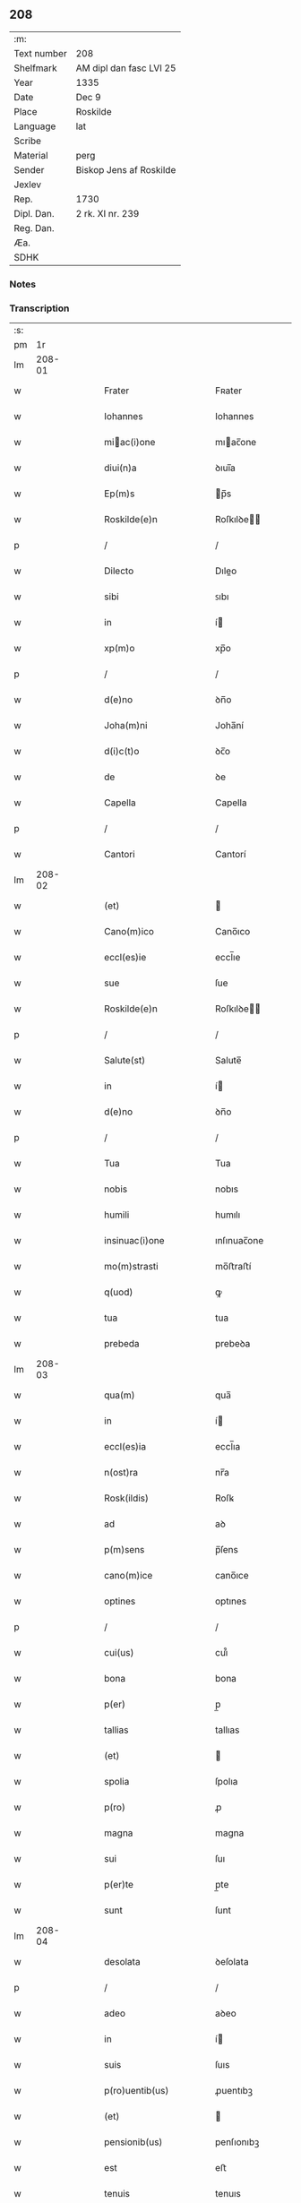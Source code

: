 ** 208
| :m:         |                         |
| Text number | 208                     |
| Shelfmark   | AM dipl dan fasc LVI 25 |
| Year        | 1335                    |
| Date        | Dec 9                   |
| Place       | Roskilde                |
| Language    | lat                     |
| Scribe      |                         |
| Material    | perg                    |
| Sender      | Biskop Jens af Roskilde |
| Jexlev      |                         |
| Rep.        | 1730                    |
| Dipl. Dan.  | 2 rk. XI nr. 239        |
| Reg. Dan.   |                         |
| Æa.         |                         |
| SDHK        |                         |

*** Notes


*** Transcription
| :s: |        |   |   |   |   |                          |               |   |   |   |   |     |   |   |   |               |
| pm  |     1r |   |   |   |   |                          |               |   |   |   |   |     |   |   |   |               |
| lm  | 208-01 |   |   |   |   |                          |               |   |   |   |   |     |   |   |   |               |
| w   |        |   |   |   |   | Frater                   | Fʀater        |   |   |   |   | lat |   |   |   |        208-01 |
| w   |        |   |   |   |   | Iohannes                 | Iohannes      |   |   |   |   | lat |   |   |   |        208-01 |
| w   |        |   |   |   |   | miac(i)one              | mıac̅one      |   |   |   |   | lat |   |   |   |        208-01 |
| w   |        |   |   |   |   | diui(n)a                 | ꝺıuı̅a         |   |   |   |   | lat |   |   |   |        208-01 |
| w   |        |   |   |   |   | Ep(m)s                   | p̅s           |   |   |   |   | lat |   |   |   |        208-01 |
| w   |        |   |   |   |   | Roskilde(e)n             | Roſkılꝺe̅     |   |   |   |   | lat |   |   |   |        208-01 |
| p   |        |   |   |   |   | /                        | /             |   |   |   |   | lat |   |   |   |        208-01 |
| w   |        |   |   |   |   | Dilecto                  | Dıleo        |   |   |   |   | lat |   |   |   |        208-01 |
| w   |        |   |   |   |   | sibi                     | ꜱıbı          |   |   |   |   | lat |   |   |   |        208-01 |
| w   |        |   |   |   |   | in                       | í            |   |   |   |   | lat |   |   |   |        208-01 |
| w   |        |   |   |   |   | xp(m)o                   | xp̅o           |   |   |   |   | lat |   |   |   |        208-01 |
| p   |        |   |   |   |   | /                        | /             |   |   |   |   | lat |   |   |   |        208-01 |
| w   |        |   |   |   |   | d(e)no                   | ꝺn̅o           |   |   |   |   | lat |   |   |   |        208-01 |
| w   |        |   |   |   |   | Joha(m)ni                | Joha̅ní        |   |   |   |   | lat |   |   |   |        208-01 |
| w   |        |   |   |   |   | d(i)c(t)o                | ꝺc̅o           |   |   |   |   | lat |   |   |   |        208-01 |
| w   |        |   |   |   |   | de                       | ꝺe            |   |   |   |   | lat |   |   |   |        208-01 |
| w   |        |   |   |   |   | Capella                  | Capella       |   |   |   |   | lat |   |   |   |        208-01 |
| p   |        |   |   |   |   | /                        | /             |   |   |   |   | lat |   |   |   |        208-01 |
| w   |        |   |   |   |   | Cantori                  | Cantorí       |   |   |   |   | lat |   |   |   |        208-01 |
| lm  | 208-02 |   |   |   |   |                          |               |   |   |   |   |     |   |   |   |               |
| w   |        |   |   |   |   | (et)                     |              |   |   |   |   | lat |   |   |   |        208-02 |
| w   |        |   |   |   |   | Cano(m)ico               | Cano̅ıco       |   |   |   |   | lat |   |   |   |        208-02 |
| w   |        |   |   |   |   | eccl(es)ie               | eccl̅ıe        |   |   |   |   | lat |   |   |   |        208-02 |
| w   |        |   |   |   |   | sue                      | ſue           |   |   |   |   | lat |   |   |   |        208-02 |
| w   |        |   |   |   |   | Roskilde(e)n             | Roſkılꝺe̅     |   |   |   |   | lat |   |   |   |        208-02 |
| p   |        |   |   |   |   | /                        | /             |   |   |   |   | lat |   |   |   |        208-02 |
| w   |        |   |   |   |   | Salute(st)               | Salute̅        |   |   |   |   | lat |   |   |   |        208-02 |
| w   |        |   |   |   |   | in                       | í            |   |   |   |   | lat |   |   |   |        208-02 |
| w   |        |   |   |   |   | d(e)no                   | ꝺn̅o           |   |   |   |   | lat |   |   |   |        208-02 |
| p   |        |   |   |   |   | /                        | /             |   |   |   |   | lat |   |   |   |        208-02 |
| w   |        |   |   |   |   | Tua                      | Tua           |   |   |   |   | lat |   |   |   |        208-02 |
| w   |        |   |   |   |   | nobis                    | nobıs         |   |   |   |   | lat |   |   |   |        208-02 |
| w   |        |   |   |   |   | humili                   | humılı        |   |   |   |   | lat |   |   |   |        208-02 |
| w   |        |   |   |   |   | insinuac(i)one           | ınſınuac̅one   |   |   |   |   | lat |   |   |   |        208-02 |
| w   |        |   |   |   |   | mo(m)strasti             | mo̅ﬅraﬅí       |   |   |   |   | lat |   |   |   |        208-02 |
| w   |        |   |   |   |   | q(uod)                   | ꝙ             |   |   |   |   | lat |   |   |   |        208-02 |
| w   |        |   |   |   |   | tua                      | tua           |   |   |   |   | lat |   |   |   |        208-02 |
| w   |        |   |   |   |   | prebeda                  | prebeꝺa       |   |   |   |   | lat |   |   |   |        208-02 |
| lm  | 208-03 |   |   |   |   |                          |               |   |   |   |   |     |   |   |   |               |
| w   |        |   |   |   |   | qua(m)                   | qua̅           |   |   |   |   | lat |   |   |   |        208-03 |
| w   |        |   |   |   |   | in                       | í            |   |   |   |   | lat |   |   |   |        208-03 |
| w   |        |   |   |   |   | eccl(es)ia               | eccl̅ıa        |   |   |   |   | lat |   |   |   |        208-03 |
| w   |        |   |   |   |   | n(ost)ra                 | nr̅a           |   |   |   |   | lat |   |   |   |        208-03 |
| w   |        |   |   |   |   | Rosk(ildis)              | Roſꝃ          |   |   |   |   | lat |   |   |   |        208-03 |
| w   |        |   |   |   |   | ad                       | aꝺ            |   |   |   |   | lat |   |   |   |        208-03 |
| w   |        |   |   |   |   | p(m)sens                 | p̅ſens         |   |   |   |   | lat |   |   |   |        208-03 |
| w   |        |   |   |   |   | cano(m)ice               | cano̅ıce       |   |   |   |   | lat |   |   |   |        208-03 |
| w   |        |   |   |   |   | optines                  | optınes       |   |   |   |   | lat |   |   |   |        208-03 |
| p   |        |   |   |   |   | /                        | /             |   |   |   |   | lat |   |   |   |        208-03 |
| w   |        |   |   |   |   | cui(us)                  | cuı᷒           |   |   |   |   | lat |   |   |   |        208-03 |
| w   |        |   |   |   |   | bona                     | bona          |   |   |   |   | lat |   |   |   |        208-03 |
| w   |        |   |   |   |   | p(er)                    | p̲             |   |   |   |   | lat |   |   |   |        208-03 |
| w   |        |   |   |   |   | tallias                  | tallıas       |   |   |   |   | lat |   |   |   |        208-03 |
| w   |        |   |   |   |   | (et)                     |              |   |   |   |   | lat |   |   |   |        208-03 |
| w   |        |   |   |   |   | spolia                   | ſpolıa        |   |   |   |   | lat |   |   |   |        208-03 |
| w   |        |   |   |   |   | p(ro)                    | ꝓ             |   |   |   |   | lat |   |   |   |        208-03 |
| w   |        |   |   |   |   | magna                    | magna         |   |   |   |   | lat |   |   |   |        208-03 |
| w   |        |   |   |   |   | sui                      | ſuı           |   |   |   |   | lat |   |   |   |        208-03 |
| w   |        |   |   |   |   | p(er)te                  | p̲te           |   |   |   |   | lat |   |   |   |        208-03 |
| w   |        |   |   |   |   | sunt                     | ſunt          |   |   |   |   | lat |   |   |   |        208-03 |
| lm  | 208-04 |   |   |   |   |                          |               |   |   |   |   |     |   |   |   |               |
| w   |        |   |   |   |   | desolata                 | ꝺeſolata      |   |   |   |   | lat |   |   |   |        208-04 |
| p   |        |   |   |   |   | /                        | /             |   |   |   |   | lat |   |   |   |        208-04 |
| w   |        |   |   |   |   | adeo                     | aꝺeo          |   |   |   |   | lat |   |   |   |        208-04 |
| w   |        |   |   |   |   | in                       | í            |   |   |   |   | lat |   |   |   |        208-04 |
| w   |        |   |   |   |   | suis                     | ſuıs          |   |   |   |   | lat |   |   |   |        208-04 |
| w   |        |   |   |   |   | p(ro)uentib(us)          | ꝓuentıbꝫ      |   |   |   |   | lat |   |   |   |        208-04 |
| w   |        |   |   |   |   | (et)                     |              |   |   |   |   | lat |   |   |   |        208-04 |
| w   |        |   |   |   |   | pensionib(us)            | penſıonıbꝫ    |   |   |   |   | lat |   |   |   |        208-04 |
| w   |        |   |   |   |   | est                      | eﬅ            |   |   |   |   | lat |   |   |   |        208-04 |
| w   |        |   |   |   |   | tenuis                   | tenuıs        |   |   |   |   | lat |   |   |   |        208-04 |
| w   |        |   |   |   |   | (et)                     |              |   |   |   |   | lat |   |   |   |        208-04 |
| w   |        |   |   |   |   | exilis                   | exılís        |   |   |   |   | lat |   |   |   |        208-04 |
| p   |        |   |   |   |   | /                        | /             |   |   |   |   | lat |   |   |   |        208-04 |
| w   |        |   |   |   |   | q(uod)                   | ꝙ             |   |   |   |   | lat |   |   |   |        208-04 |
| w   |        |   |   |   |   | ex                       | ex            |   |   |   |   | lat |   |   |   |        208-04 |
| w   |        |   |   |   |   | eis                      | eıs           |   |   |   |   | lat |   |   |   |        208-04 |
| w   |        |   |   |   |   | nequeas                  | nequeas       |   |   |   |   | lat |   |   |   |        208-04 |
| w   |        |   |   |   |   | vt                       | ỽt            |   |   |   |   | lat |   |   |   |        208-04 |
| w   |        |   |   |   |   | decet                    | ꝺecet         |   |   |   |   | lat |   |   |   |        208-04 |
| w   |        |   |   |   |   | comode                   | comoꝺe        |   |   |   |   | lat |   |   |   |        208-04 |
| w   |        |   |   |   |   | sus-¦tentari             | ſuſ-¦tentarí  |   |   |   |   | lat |   |   |   | 208-04—208-05 |
| p   |        |   |   |   |   | /                        | /             |   |   |   |   | lat |   |   |   |        208-05 |
| w   |        |   |   |   |   | Cum                      | Cum           |   |   |   |   | lat |   |   |   |        208-05 |
| w   |        |   |   |   |   | igit(ur)                 | ıgıt᷑          |   |   |   |   | lat |   |   |   |        208-05 |
| w   |        |   |   |   |   | dignu(m)                 | ꝺıgnu̅         |   |   |   |   | lat |   |   |   |        208-05 |
| w   |        |   |   |   |   | sit                      | ſıt           |   |   |   |   | lat |   |   |   |        208-05 |
| w   |        |   |   |   |   | (et)                     |              |   |   |   |   | lat |   |   |   |        208-05 |
| w   |        |   |   |   |   | ncc(ra)rium              | nccᷓríu       |   |   |   |   | lat |   |   |   |        208-05 |
| p   |        |   |   |   |   | /                        | /             |   |   |   |   | lat |   |   |   |        208-05 |
| w   |        |   |   |   |   | eidem                    | eıꝺe         |   |   |   |   | lat |   |   |   |        208-05 |
| w   |        |   |   |   |   | Rosk(ildis)              | Roſꝃ          |   |   |   |   | lat |   |   |   |        208-05 |
| w   |        |   |   |   |   | eccl(es)ie               | eccl̅ıe        |   |   |   |   | lat |   |   |   |        208-05 |
| p   |        |   |   |   |   | /                        | /             |   |   |   |   | lat |   |   |   |        208-05 |
| w   |        |   |   |   |   | vt                       | ỽt            |   |   |   |   | lat |   |   |   |        208-05 |
| w   |        |   |   |   |   | ip(m)a                   | ıp̅a           |   |   |   |   | lat |   |   |   |        208-05 |
| w   |        |   |   |   |   | que                      | que           |   |   |   |   | lat |   |   |   |        208-05 |
| w   |        |   |   |   |   | cet(er)as                | cet͛as         |   |   |   |   | lat |   |   |   |        208-05 |
| w   |        |   |   |   |   | Rosk(ildis)              | Roſꝃ          |   |   |   |   | lat |   |   |   |        208-05 |
| w   |        |   |   |   |   | dioc(i)                  | ꝺıoc̅          |   |   |   |   | lat |   |   |   |        208-05 |
| w   |        |   |   |   |   | eccl(es)ias              | eccl̅ıas       |   |   |   |   | lat |   |   |   |        208-05 |
| w   |        |   |   |   |   | p(m)-¦eminencie          | p̅-¦emínencıe  |   |   |   |   | lat |   |   |   | 208-05—208-06 |
| w   |        |   |   |   |   | (et)                     |              |   |   |   |   | lat |   |   |   |        208-06 |
| w   |        |   |   |   |   | p(m)lac(i)onis           | p̅lac̅onıs      |   |   |   |   | lat |   |   |   |        208-06 |
| w   |        |   |   |   |   | dignitate                | ꝺıgnıtate     |   |   |   |   | lat |   |   |   |        208-06 |
| w   |        |   |   |   |   | p(m)cellit               | p̅cellıt       |   |   |   |   | lat |   |   |   |        208-06 |
| p   |        |   |   |   |   | /                        | /             |   |   |   |   | lat |   |   |   |        208-06 |
| w   |        |   |   |   |   | Cano(m)icos              | Cano̅ıcos      |   |   |   |   | lat |   |   |   |        208-06 |
| w   |        |   |   |   |   | habeat                   | habeat        |   |   |   |   | lat |   |   |   |        208-06 |
| w   |        |   |   |   |   | ydoneos                  | yꝺoneos       |   |   |   |   | lat |   |   |   |        208-06 |
| p   |        |   |   |   |   | /                        | /             |   |   |   |   | lat |   |   |   |        208-06 |
| w   |        |   |   |   |   | quibus                   | quıbus        |   |   |   |   | lat |   |   |   |        208-06 |
| w   |        |   |   |   |   | (et)                     |              |   |   |   |   | lat |   |   |   |        208-06 |
| w   |        |   |   |   |   | mor(um)                  | moꝝ           |   |   |   |   | lat |   |   |   |        208-06 |
| w   |        |   |   |   |   | honestas                 | honeﬅas       |   |   |   |   | lat |   |   |   |        208-06 |
| w   |        |   |   |   |   | (et)                     |              |   |   |   |   | lat |   |   |   |        208-06 |
| w   |        |   |   |   |   | lr(m)ar(um)              | lr̅aꝝ          |   |   |   |   | lat |   |   |   |        208-06 |
| w   |        |   |   |   |   | sci(n)a                  | ſcı̅a          |   |   |   |   | lat |   |   |   |        208-06 |
| lm  | 208-07 |   |   |   |   |                          |               |   |   |   |   |     |   |   |   |               |
| w   |        |   |   |   |   | suffraget(ur)            | ſuffraget᷑     |   |   |   |   | lat |   |   |   |        208-07 |
| p   |        |   |   |   |   | /                        | /             |   |   |   |   | lat |   |   |   |        208-07 |
| w   |        |   |   |   |   | ac                       | ac            |   |   |   |   | lat |   |   |   |        208-07 |
| w   |        |   |   |   |   | talib(us)                | talıbꝫ        |   |   |   |   | lat |   |   |   |        208-07 |
| w   |        |   |   |   |   | no(m)                    | no̅            |   |   |   |   | lat |   |   |   |        208-07 |
| w   |        |   |   |   |   | i(n)merito               | ı̅merıto       |   |   |   |   | lat |   |   |   |        208-07 |
| w   |        |   |   |   |   | de                       | ꝺe            |   |   |   |   | lat |   |   |   |        208-07 |
| w   |        |   |   |   |   | (con)gruis               | ꝯgruıs        |   |   |   |   | lat |   |   |   |        208-07 |
| w   |        |   |   |   |   | (et)                     |              |   |   |   |   | lat |   |   |   |        208-07 |
| w   |        |   |   |   |   | pociorib(us)             | pocıorıbꝫ     |   |   |   |   | lat |   |   |   |        208-07 |
| w   |        |   |   |   |   | sit                      | ſıt           |   |   |   |   | lat |   |   |   |        208-07 |
| w   |        |   |   |   |   | beneficijs               | benefıcıȷs    |   |   |   |   | lat |   |   |   |        208-07 |
| w   |        |   |   |   |   | p(ro)uidendu(m)          | ꝓuıꝺenꝺu̅      |   |   |   |   | lat |   |   |   |        208-07 |
| p   |        |   |   |   |   | /                        | /             |   |   |   |   | lat |   |   |   |        208-07 |
| w   |        |   |   |   |   | nos                      | os           |   |   |   |   | lat |   |   |   |        208-07 |
| w   |        |   |   |   |   | hac                      | hac           |   |   |   |   | lat |   |   |   |        208-07 |
| w   |        |   |   |   |   | vtilitate                | ỽtılıtate     |   |   |   |   | lat |   |   |   |        208-07 |
| w   |        |   |   |   |   | (et)                     |              |   |   |   |   | lat |   |   |   |        208-07 |
| w   |        |   |   |   |   | ne-¦cessitate            | ne-¦ceſſıtate |   |   |   |   | lat |   |   |   | 208-07—208-08 |
| w   |        |   |   |   |   | eiusde(st)               | eıuſꝺe̅        |   |   |   |   | lat |   |   |   |        208-08 |
| w   |        |   |   |   |   | preb(eat)ede             | prebe̅ꝺe       |   |   |   |   | lat |   |   |   |        208-08 |
| w   |        |   |   |   |   | pensatis                 | penſatıs      |   |   |   |   | lat |   |   |   |        208-08 |
| p   |        |   |   |   |   | /                        | /             |   |   |   |   | lat |   |   |   |        208-08 |
| w   |        |   |   |   |   | eccl(es)iam              | eccl̅ıa       |   |   |   |   | lat |   |   |   |        208-08 |
| w   |        |   |   |   |   | p(er)rochialem           | p̲rochıale    |   |   |   |   | lat |   |   |   |        208-08 |
| w   |        |   |   |   |   | Geldebrun                | Gelꝺebru     |   |   |   |   | lat |   |   |   |        208-08 |
| w   |        |   |   |   |   | nr(m)e                   | nr̅e           |   |   |   |   | lat |   |   |   |        208-08 |
| w   |        |   |   |   |   | dioc(i)                  | ꝺıoc̅          |   |   |   |   | lat |   |   |   |        208-08 |
| w   |        |   |   |   |   | p(i)us                   | pus          |   |   |   |   | lat |   |   |   |        208-08 |
| w   |        |   |   |   |   | p(er)                    | p̲             |   |   |   |   | lat |   |   |   |        208-08 |
| w   |        |   |   |   |   | libera(m)                | lıbera̅        |   |   |   |   | lat |   |   |   |        208-08 |
| w   |        |   |   |   |   | resignac(i)onem          | reſıgnac̅one  |   |   |   |   | lat |   |   |   |        208-08 |
| lm  | 208-09 |   |   |   |   |                          |               |   |   |   |   |     |   |   |   |               |
| w   |        |   |   |   |   | de                       | ꝺe            |   |   |   |   | lat |   |   |   |        208-09 |
| w   |        |   |   |   |   | iure                     | ıure          |   |   |   |   | lat |   |   |   |        208-09 |
| w   |        |   |   |   |   | (et)                     |              |   |   |   |   | lat |   |   |   |        208-09 |
| w   |        |   |   |   |   | de                       | ꝺe            |   |   |   |   | lat |   |   |   |        208-09 |
| w   |        |   |   |   |   | fc(i)o                   | fc̅o           |   |   |   |   | lat |   |   |   |        208-09 |
| w   |        |   |   |   |   | vacante(st)              | ỽacante̅       |   |   |   |   | lat |   |   |   |        208-09 |
| w   |        |   |   |   |   | in                       | í            |   |   |   |   | lat |   |   |   |        208-09 |
| w   |        |   |   |   |   | qua                      | qua           |   |   |   |   | lat |   |   |   |        208-09 |
| w   |        |   |   |   |   | nobis                    | nobıs         |   |   |   |   | lat |   |   |   |        208-09 |
| w   |        |   |   |   |   | merum                    | meru         |   |   |   |   | lat |   |   |   |        208-09 |
| w   |        |   |   |   |   | jus                      | ȷus           |   |   |   |   | lat |   |   |   |        208-09 |
| w   |        |   |   |   |   | co(m)petit               | co̅petıt       |   |   |   |   | lat |   |   |   |        208-09 |
| w   |        |   |   |   |   | patronatus               | patronatus    |   |   |   |   | lat |   |   |   |        208-09 |
| w   |        |   |   |   |   | cu(m)                    | cu̅            |   |   |   |   | lat |   |   |   |        208-09 |
| w   |        |   |   |   |   | om(n)ib(us)              | om̅ıbꝫ         |   |   |   |   | lat |   |   |   |        208-09 |
| w   |        |   |   |   |   | iurib(us)                | ıurıbꝫ        |   |   |   |   | lat |   |   |   |        208-09 |
| w   |        |   |   |   |   | (et)                     |              |   |   |   |   | lat |   |   |   |        208-09 |
| w   |        |   |   |   |   | p(er)tinencijs           | p̲tınencıȷs    |   |   |   |   | lat |   |   |   |        208-09 |
| w   |        |   |   |   |   | suis                     | ſuıs          |   |   |   |   | lat |   |   |   |        208-09 |
| lm  | 208-10 |   |   |   |   |                          |               |   |   |   |   |     |   |   |   |               |
| w   |        |   |   |   |   | reuato                  | reuato       |   |   |   |   | lat |   |   |   |        208-10 |
| w   |        |   |   |   |   | nob(m)                   | nob̅           |   |   |   |   | lat |   |   |   |        208-10 |
| p   |        |   |   |   |   | /                        | /             |   |   |   |   | lat |   |   |   |        208-10 |
| w   |        |   |   |   |   | nr(m)isq(ue)             | nr̅ısqꝫ        |   |   |   |   | lat |   |   |   |        208-10 |
| w   |        |   |   |   |   | successorib(us)          | ſucceſſorıbꝫ  |   |   |   |   | lat |   |   |   |        208-10 |
| w   |        |   |   |   |   | jure                     | ȷure          |   |   |   |   | lat |   |   |   |        208-10 |
| w   |        |   |   |   |   | Ep(m)ali                 | p̅alı         |   |   |   |   | lat |   |   |   |        208-10 |
| w   |        |   |   |   |   | in                       | í            |   |   |   |   | lat |   |   |   |        208-10 |
| w   |        |   |   |   |   | eisdem                   | eıſꝺe        |   |   |   |   | lat |   |   |   |        208-10 |
| p   |        |   |   |   |   | /                        | /             |   |   |   |   | lat |   |   |   |        208-10 |
| w   |        |   |   |   |   | de                       | ꝺe            |   |   |   |   | lat |   |   |   |        208-10 |
| w   |        |   |   |   |   | consilio                 | conſılıo      |   |   |   |   | lat |   |   |   |        208-10 |
| w   |        |   |   |   |   | (et)                     |              |   |   |   |   | lat |   |   |   |        208-10 |
| w   |        |   |   |   |   | (con)sensu               | ꝯſenſu        |   |   |   |   | lat |   |   |   |        208-10 |
| w   |        |   |   |   |   | Rosk(ildis)              | Roſꝃ          |   |   |   |   | lat |   |   |   |        208-10 |
| w   |        |   |   |   |   | Capitl(m)i               | Capıtl̅ı       |   |   |   |   | lat |   |   |   |        208-10 |
| p   |        |   |   |   |   | /                        | /             |   |   |   |   | lat |   |   |   |        208-10 |
| w   |        |   |   |   |   | predc(i)e                | preꝺc̅e        |   |   |   |   | lat |   |   |   |        208-10 |
| w   |        |   |   |   |   | preb(eat)ede             | prebe̅ꝺe       |   |   |   |   | lat |   |   |   |        208-10 |
| w   |        |   |   |   |   | tue                      | tue           |   |   |   |   | lat |   |   |   |        208-10 |
| lm  | 208-11 |   |   |   |   |                          |               |   |   |   |   |     |   |   |   |               |
| w   |        |   |   |   |   | pp(er)etue               | ̲etue         |   |   |   |   | lat |   |   |   |        208-11 |
| w   |        |   |   |   |   | a(m)nectim(us)           | a̅neım᷒        |   |   |   |   | lat |   |   |   |        208-11 |
| p   |        |   |   |   |   | /                        | /             |   |   |   |   | lat |   |   |   |        208-11 |
| w   |        |   |   |   |   | volentes                 | ỽolentes      |   |   |   |   | lat |   |   |   |        208-11 |
| w   |        |   |   |   |   | vt                       | ỽt            |   |   |   |   | lat |   |   |   |        208-11 |
| w   |        |   |   |   |   | scd(e)m                  | ſc          |   |   |   |   | lat |   |   |   |        208-11 |
| w   |        |   |   |   |   | cano(m)ica               | cano̅ıca       |   |   |   |   | lat |   |   |   |        208-11 |
| w   |        |   |   |   |   | instituta                | ınﬅıtuta      |   |   |   |   | lat |   |   |   |        208-11 |
| w   |        |   |   |   |   | in                       | í            |   |   |   |   | lat |   |   |   |        208-11 |
| w   |        |   |   |   |   | predc(i)a                | preꝺc̅a        |   |   |   |   | lat |   |   |   |        208-11 |
| w   |        |   |   |   |   | eccl(es)ia               | eccl̅ıa        |   |   |   |   | lat |   |   |   |        208-11 |
| w   |        |   |   |   |   | Geldebrun                | Gelꝺebru     |   |   |   |   | lat |   |   |   |        208-11 |
| p   |        |   |   |   |   | /                        | /             |   |   |   |   | lat |   |   |   |        208-11 |
| w   |        |   |   |   |   | ydoneu(m)                | yꝺoneu̅        |   |   |   |   | lat |   |   |   |        208-11 |
| w   |        |   |   |   |   | (et)                     |              |   |   |   |   | lat |   |   |   |        208-11 |
| w   |        |   |   |   |   | pp(er)etuu(m)            | ̲etuu̅         |   |   |   |   | lat |   |   |   |        208-11 |
| w   |        |   |   |   |   | habeas                   | habeas        |   |   |   |   | lat |   |   |   |        208-11 |
| lm  | 208-12 |   |   |   |   |                          |               |   |   |   |   |     |   |   |   |               |
| w   |        |   |   |   |   | vicariu(m)               | ỽıcarıu̅       |   |   |   |   | lat |   |   |   |        208-12 |
| w   |        |   |   |   |   | cano(m)ice               | cano̅ıce       |   |   |   |   | lat |   |   |   |        208-12 |
| w   |        |   |   |   |   | institutu(m)             | ınﬅıtutu̅      |   |   |   |   | lat |   |   |   |        208-12 |
| p   |        |   |   |   |   | /                        | /             |   |   |   |   | lat |   |   |   |        208-12 |
| w   |        |   |   |   |   | qui                      | quı           |   |   |   |   | lat |   |   |   |        208-12 |
| w   |        |   |   |   |   | p(ro)                    | ꝓ             |   |   |   |   | lat |   |   |   |        208-12 |
| w   |        |   |   |   |   | sua                      | ſua           |   |   |   |   | lat |   |   |   |        208-12 |
| w   |        |   |   |   |   | sustentac(i)one          | ſuﬅentac̅one   |   |   |   |   | lat |   |   |   |        208-12 |
| w   |        |   |   |   |   | (con)gruentem            | ꝯgruente     |   |   |   |   | lat |   |   |   |        208-12 |
| w   |        |   |   |   |   | de                       | ꝺe            |   |   |   |   | lat |   |   |   |        208-12 |
| w   |        |   |   |   |   | ip(m)ius                 | ıp̅ıus         |   |   |   |   | lat |   |   |   |        208-12 |
| w   |        |   |   |   |   | eccl(es)ie               | eccl̅ıe        |   |   |   |   | lat |   |   |   |        208-12 |
| w   |        |   |   |   |   | habeat                   | habeat        |   |   |   |   | lat |   |   |   |        208-12 |
| w   |        |   |   |   |   | p(ro)uentib(us)          | ꝓuentıbꝫ      |   |   |   |   | lat |   |   |   |        208-12 |
| w   |        |   |   |   |   | porcionem                | porcıone     |   |   |   |   | lat |   |   |   |        208-12 |
| lm  | 208-13 |   |   |   |   |                          |               |   |   |   |   |     |   |   |   |               |
| w   |        |   |   |   |   | predc(i)a                | preꝺc̅a        |   |   |   |   | lat |   |   |   |        208-13 |
| w   |        |   |   |   |   | u(er)o                   | u͛o            |   |   |   |   | lat |   |   |   |        208-13 |
| w   |        |   |   |   |   | om(n)ia                  | om̅ıa          |   |   |   |   | lat |   |   |   |        208-13 |
| w   |        |   |   |   |   | a                        | a             |   |   |   |   | lat |   |   |   |        208-13 |
| w   |        |   |   |   |   | te                       | te            |   |   |   |   | lat |   |   |   |        208-13 |
| w   |        |   |   |   |   | obuari                  | obuarı       |   |   |   |   | lat |   |   |   |        208-13 |
| w   |        |   |   |   |   | volumus                  | ỽolumus       |   |   |   |   | lat |   |   |   |        208-13 |
| w   |        |   |   |   |   | sub                      | ſub           |   |   |   |   | lat |   |   |   |        208-13 |
| w   |        |   |   |   |   | iurame(st)to             | íurame̅to      |   |   |   |   | lat |   |   |   |        208-13 |
| w   |        |   |   |   |   | p(m)stito                | p̅ﬅıto         |   |   |   |   | lat |   |   |   |        208-13 |
| w   |        |   |   |   |   | corp(er)ali              | corp̲alı       |   |   |   |   | lat |   |   |   |        208-13 |
| p   |        |   |   |   |   | /                        | /             |   |   |   |   | lat |   |   |   |        208-13 |
| w   |        |   |   |   |   | Jn                       | Jn            |   |   |   |   | lat |   |   |   |        208-13 |
| w   |        |   |   |   |   | cuius                    | cuıus         |   |   |   |   | lat |   |   |   |        208-13 |
| w   |        |   |   |   |   | rei                      | reı           |   |   |   |   | lat |   |   |   |        208-13 |
| w   |        |   |   |   |   | testimoniu(m)            | teﬅımonıu̅     |   |   |   |   | lat |   |   |   |        208-13 |
| w   |        |   |   |   |   | Sigillum                 | ıgıllu      |   |   |   |   | lat |   |   |   |        208-13 |
| lm  | 208-14 |   |   |   |   |                          |               |   |   |   |   |     |   |   |   |               |
| w   |        |   |   |   |   | n(ost)r(u)m              | nr̅           |   |   |   |   | lat |   |   |   |        208-14 |
| w   |        |   |   |   |   | vna                      | ỽna           |   |   |   |   | lat |   |   |   |        208-14 |
| w   |        |   |   |   |   | cu(m)                    | cu̅            |   |   |   |   | lat |   |   |   |        208-14 |
| w   |        |   |   |   |   | sigillo                  | ſıgıllo       |   |   |   |   | lat |   |   |   |        208-14 |
| w   |        |   |   |   |   | Capitl(m)i               | Capıtl̅ı       |   |   |   |   | lat |   |   |   |        208-14 |
| w   |        |   |   |   |   | nr(m)i                   | nr̅ı           |   |   |   |   | lat |   |   |   |        208-14 |
| w   |        |   |   |   |   | Rosk(ildis)              | Roſꝃ          |   |   |   |   | lat |   |   |   |        208-14 |
| w   |        |   |   |   |   | p(m)sentib(us)           | p̅ſentıbꝫ      |   |   |   |   | lat |   |   |   |        208-14 |
| w   |        |   |   |   |   | est                      | eﬅ            |   |   |   |   | lat |   |   |   |        208-14 |
| w   |        |   |   |   |   | appensum                 | aenſu       |   |   |   |   | lat |   |   |   |        208-14 |
| p   |        |   |   |   |   | /                        | /             |   |   |   |   | lat |   |   |   |        208-14 |
| w   |        |   |   |   |   | Datum                    | Ꝺatu         |   |   |   |   | lat |   |   |   |        208-14 |
| w   |        |   |   |   |   | Roskildis                | Roſkılꝺıs     |   |   |   |   | lat |   |   |   |        208-14 |
| w   |        |   |   |   |   | Anno                     | nno          |   |   |   |   | lat |   |   |   |        208-14 |
| w   |        |   |   |   |   | d(omi)ni                 | ꝺn̅ı           |   |   |   |   | lat |   |   |   |        208-14 |
| n   |        |   |   |   |   | .m(o).cc(o)c.xx(o)xv(o). | .ͦ.ᴄᴄͦᴄ.xxͦxỽͦ.  |   |   |   |   | lat |   |   |   |        208-14 |
| lm  | 208-15 |   |   |   |   |                          |               |   |   |   |   |     |   |   |   |               |
| w   |        |   |   |   |   | sabb(m)to                | ſabb̅to        |   |   |   |   | lat |   |   |   |        208-15 |
| w   |        |   |   |   |   | p(ro)xi(n)o              | ꝓxı̅o          |   |   |   |   | lat |   |   |   |        208-15 |
| w   |        |   |   |   |   | post                     | poﬅ           |   |   |   |   | lat |   |   |   |        208-15 |
| w   |        |   |   |   |   | festum                   | feﬅu         |   |   |   |   | lat |   |   |   |        208-15 |
| w   |        |   |   |   |   | bt(i)i                   | bt̅ı           |   |   |   |   | lat |   |   |   |        208-15 |
| w   |        |   |   |   |   | nicholai                 | ıcholaí      |   |   |   |   | lat |   |   |   |        208-15 |
| w   |        |   |   |   |   | Ep(m)i                   | p̅ı           |   |   |   |   | lat |   |   |   |        208-15 |
| w   |        |   |   |   |   | (et)                     |              |   |   |   |   | lat |   |   |   |        208-15 |
| w   |        |   |   |   |   | Confessoris              | Confeſſorı   |   |   |   |   | lat |   |   |   |        208-15 |
| :e: |        |   |   |   |   |                          |               |   |   |   |   |     |   |   |   |               |

